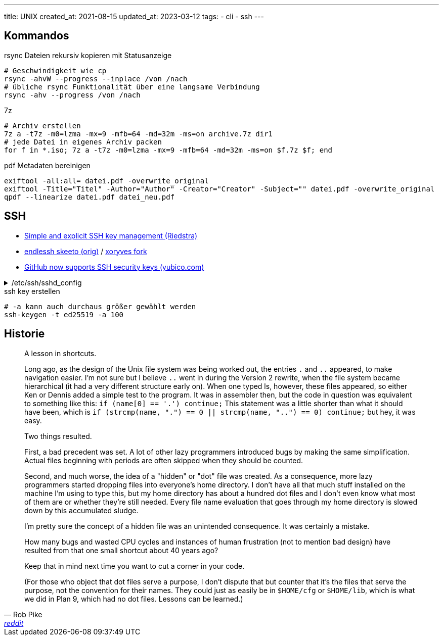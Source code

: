 ---
title: UNIX
created_at: 2021-08-15
updated_at: 2023-03-12
tags:
- cli
- ssh
---

== Kommandos

.rsync Dateien rekursiv kopieren mit Statusanzeige
[source, shell, role=terminal]
----
# Geschwindigkeit wie cp
rsync -ahvW --progress --inplace /von /nach
# übliche rsync Funktionalität über eine langsame Verbindung
rsync -ahv --progress /von /nach
----

.7z
[source, shell, role=terminal]
----
# Archiv erstellen
7z a -t7z -m0=lzma -mx=9 -mfb=64 -md=32m -ms=on archive.7z dir1
# jede Datei in eigenes Archiv packen
for f in *.iso; 7z a -t7z -m0=lzma -mx=9 -mfb=64 -md=32m -ms=on $f.7z $f; end
----

.pdf Metadaten bereinigen
[source, shell, role=terminal]
----
exiftool -all:all= datei.pdf -overwrite_original
exiftool -Title="Titel" -Author="Author" -Creator="Creator" -Subject="" datei.pdf -overwrite_original
qpdf --linearize datei.pdf datei_neu.pdf
----

== SSH

* https://web.archive.org/web/20220725201402/https://riedstra.dev/2021/07/explict-ssh-key[Simple and explicit SSH key management (Riedstra)]
* https://github.com/skeeto/endlessh[endlessh skeeto (orig)] / https://github.com/xoryves/endlessh[xoryves fork]
* https://www.yubico.com/blog/github-now-supports-ssh-security-keys/[GitHub now supports SSH security keys (yubico.com)]

./etc/ssh/sshd_config
[%collapsible, role=listing-block code]
====
[source, text]
----
Port 65535
# pubkey auth only
PermitRootLogin prohibit-password
PubkeyAuthentication yes
PasswordAuthentication no
PermitEmptyPasswords no
UsePam no
----
====

.ssh key erstellen
[source, shell, role=terminal]
----
# -a kann auch durchaus größer gewählt werden
ssh-keygen -t ed25519 -a 100
----

== Historie

[quote, Rob Pike, 'https://www.reddit.com/r/linux/comments/at05xh/comment/egyj6lr/[reddit]', role=long]
____
A lesson in shortcuts.

Long ago, as the design of the Unix file system was being worked out, the entries `.` and `..` appeared, to make navigation easier.
I'm not sure but I believe `..` went in during the Version 2 rewrite, when the file system became hierarchical (it had a very different structure early on).
When one typed ls, however, these files appeared, so either Ken or Dennis added a simple test to the program.
It was in assembler then, but the code in question was equivalent to something like this: `if (name[0] == '.') continue;`
This statement was a little shorter than what it should have been, which is `if (strcmp(name, ".") == 0 || strcmp(name, "..") == 0) continue;` but hey, it was easy.

Two things resulted.

First, a bad precedent was set.
A lot of other lazy programmers introduced bugs by making the same simplification.
Actual files beginning with periods are often skipped when they should be counted.

Second, and much worse, the idea of a "hidden" or "dot" file was created.
As a consequence, more lazy programmers started dropping files into everyone's home directory.
I don't have all that much stuff installed on the machine I'm using to type this, but my home directory has about a hundred dot files and I don't even know what most of them are or whether they're still needed.
Every file name evaluation that goes through my home directory is slowed down by this accumulated sludge.

I'm pretty sure the concept of a hidden file was an unintended consequence.
It was certainly a mistake.

How many bugs and wasted CPU cycles and instances of human frustration (not to mention bad design) have resulted from that one small shortcut about 40 years ago?

Keep that in mind next time you want to cut a corner in your code.

(For those who object that dot files serve a purpose, I don't dispute that but counter that it's the files that serve the purpose, not the convention for their names.
They could just as easily be in `$HOME/cfg` or `$HOME/lib`, which is what we did in Plan 9, which had no dot files.
Lessons can be learned.)
____

